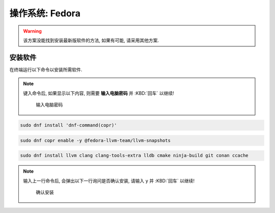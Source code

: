 ************************************************************************************************************************
操作系统: Fedora
************************************************************************************************************************

.. warning::

  该方案没能找到安装最新版软件的方法, 如果有可能, 请采用其他方案.

========================================================================================================================
安装软件
========================================================================================================================

在终端运行以下命令以安装所需软件.

.. note::

  键入命令后, 如果显示以下内容, 则需要 **输入电脑密码** 并 :KBD:`回车` 以继续!

  .. figure:: 输入电脑密码.png

    输入电脑密码

.. code-block:: bash

  sudo dnf install 'dnf-command(copr)'

.. code-block:: bash

  sudo dnf copr enable -y @fedora-llvm-team/llvm-snapshots

.. code-block:: bash

  sudo dnf install llvm clang clang-tools-extra lldb cmake ninja-build git conan ccache

.. note::

  输入上一行命令后, 会弹出以下一行询问是否确认安装, 请输入 ``y`` 并 :KBD:`回车` 以继续!

  .. figure:: 确认安装.png

    确认安装